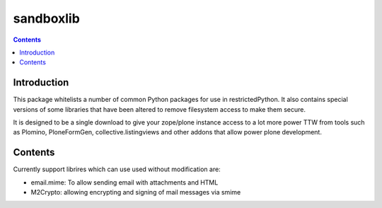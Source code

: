 sandboxlib
==========

.. contents::


Introduction
------------

This package whitelists a number of common Python packages for use in restrictedPython. 
It also contains special versions of some libraries that have been altered to remove filesystem access to make them secure.

It is designed to be a single download to give your zope/plone instance access to a lot more power TTW from tools such as 
Plomino, PloneFormGen, collective.listingviews and other addons that allow power plone development.

Contents
--------

Currently support librires which can use used without modification are:

- email.mime: To allow sending email with attachments and HTML
- M2Crypto: allowing encrypting and signing of mail messages via smime


